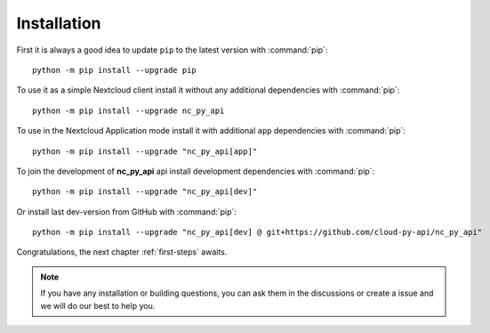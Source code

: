 Installation
============

First it is always a good idea to update ``pip`` to the latest version with :command:`pip`::

    python -m pip install --upgrade pip

To use it as a simple Nextcloud client install it without any additional dependencies with :command:`pip`::

    python -m pip install --upgrade nc_py_api

To use in the Nextcloud Application mode install it with additional ``app`` dependencies with :command:`pip`::

    python -m pip install --upgrade "nc_py_api[app]"

To join the development of **nc_py_api** api install development dependencies with :command:`pip`::

    python -m pip install --upgrade "nc_py_api[dev]"

Or install last dev-version from GitHub with :command:`pip`::

    python -m pip install --upgrade "nc_py_api[dev] @ git+https://github.com/cloud-py-api/nc_py_api"

Congratulations, the next chapter :ref:`first-steps` awaits.

.. note::
    If you have any installation or building questions, you can ask them in the discussions or create a issue
    and we will do our best to help you.
